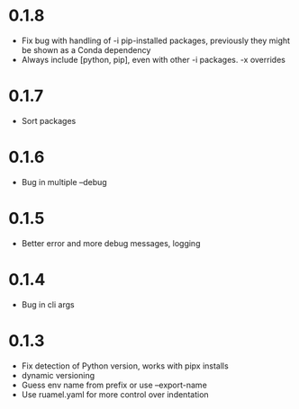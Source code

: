 
* 0.1.8

- Fix bug with handling of -i pip-installed packages, previously they might be shown as a Conda dependency
- Always include [python, pip], even with other -i packages. -x overrides

* 0.1.7

- Sort packages

* 0.1.6

- Bug in multiple --debug

* 0.1.5

- Better error and more debug messages, logging

* 0.1.4

- Bug in cli args

* 0.1.3

- Fix detection of Python version, works with pipx installs
- dynamic versioning
- Guess env name from prefix or use --export-name
- Use ruamel.yaml for more control over indentation
